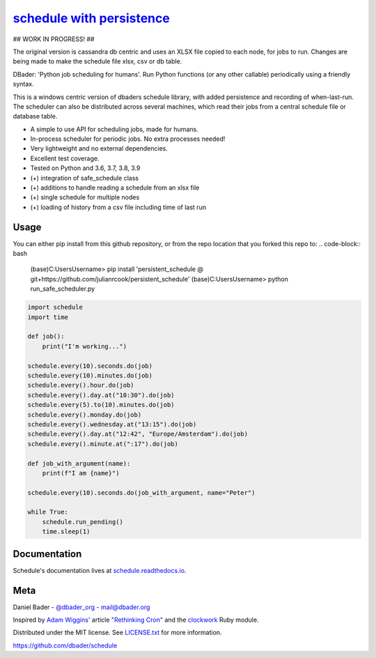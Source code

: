 `schedule with persistence <https://schedule.readthedocs.io/>`__
===============================================

## WORK IN PROGRESS! ##

The original version is cassandra db centric and uses an XLSX file copied to each node, for jobs to run. Changes are being made to make the schedule file xlsx, csv or db table.

.. image:: https://github.com/dbader/schedule/workflows/Tests/badge.svg
        :target: https://github.com/dbader/schedule/actions?query=workflow%3ATests+branch%3Amaster

.. image:: https://coveralls.io/repos/dbader/schedule/badge.svg?branch=master
        :target: https://coveralls.io/r/dbader/schedule

.. image:: https://img.shields.io/pypi/v/schedule.svg
        :target: https://pypi.python.org/pypi/schedule

DBader: 'Python job scheduling for humans'. Run Python functions (or any other callable) periodically using a friendly syntax.

This is a windows centric version of dbaders schedule library, with added persistence and recording of when-last-run. The scheduler can also be distributed across several machines, which read their jobs from a central schedule file or database table.

- A simple to use API for scheduling jobs, made for humans.
- In-process scheduler for periodic jobs. No extra processes needed!
- Very lightweight and no external dependencies.
- Excellent test coverage.
- Tested on Python and 3.6, 3.7, 3.8, 3.9
- (+) integration of safe_schedule class
- (+) additions to handle reading a schedule from an xlsx file
- (+) single schedule for multiple nodes
- (+) loading of history from a csv file including time of last run

Usage
-----
You can either pip install from this github repository, or from the repo location that you forked this repo to:
.. code-block:: bash

    (base)C:\Users\Username> pip install 'persistent_schedule @ git+https://github.com/julianrcook/persistent_schedule'
    (base)C:\Users\Username> python run_safe_scheduler.py
    

.. code-block:: python

    import schedule
    import time

    def job():
        print("I'm working...")
    
    schedule.every(10).seconds.do(job)
    schedule.every(10).minutes.do(job)
    schedule.every().hour.do(job)
    schedule.every().day.at("10:30").do(job)
    schedule.every(5).to(10).minutes.do(job)
    schedule.every().monday.do(job)
    schedule.every().wednesday.at("13:15").do(job)
    schedule.every().day.at("12:42", "Europe/Amsterdam").do(job)
    schedule.every().minute.at(":17").do(job)

    def job_with_argument(name):
        print(f"I am {name}")
        
    schedule.every(10).seconds.do(job_with_argument, name="Peter")
        
    while True:
        schedule.run_pending()
        time.sleep(1)

Documentation
-------------

Schedule's documentation lives at `schedule.readthedocs.io <https://schedule.readthedocs.io/>`_.


Meta
----

Daniel Bader - `@dbader_org <https://twitter.com/dbader_org>`_ - mail@dbader.org

Inspired by `Adam Wiggins' <https://github.com/adamwiggins>`_ article `"Rethinking Cron" <https://adam.herokuapp.com/past/2010/4/13/rethinking_cron/>`_ and the `clockwork <https://github.com/Rykian/clockwork>`_ Ruby module.

Distributed under the MIT license. See `LICENSE.txt <https://github.com/dbader/schedule/blob/master/LICENSE.txt>`_ for more information.

https://github.com/dbader/schedule
